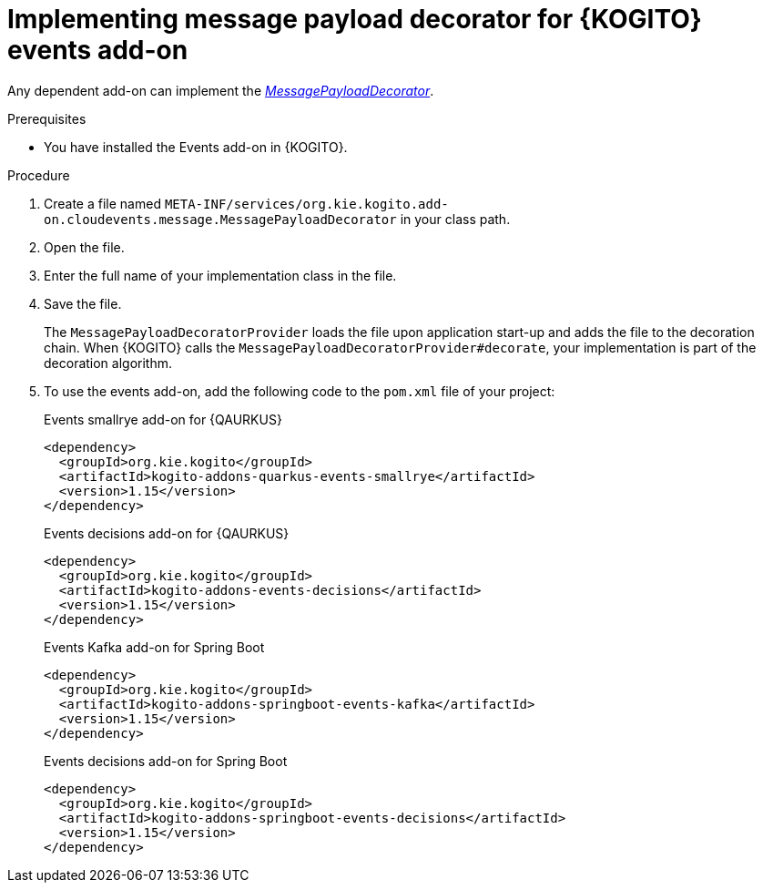 [id="proc-implementing-message-payload-decorator_{context}"]
= Implementing message payload decorator for {KOGITO} events add-on

[role="_abstract"]
Any dependent add-on can implement the https://github.com/kiegroup/kogito-runtimes/blob/main/addons/common/messaging/src/main/java/org/kie/kogito/addon/cloudevents/message/MessagePayloadDecorator.java[_MessagePayloadDecorator_].

.Prerequisites

* You have installed the Events add-on in {KOGITO}.

.Procedure

. Create a file named `META-INF/services/org.kie.kogito.add-on.cloudevents.message.MessagePayloadDecorator` in your class path.

. Open the file.

. Enter the full name of your implementation class in the file.

. Save the file.
+
The `MessagePayloadDecoratorProvider` loads the file upon application start-up and adds the file to the decoration chain. When {KOGITO} calls the `MessagePayloadDecoratorProvider#decorate`, your implementation is part of the decoration algorithm.

. To use the events add-on, add the following code to the `pom.xml` file of your project:
+
.Events smallrye add-on for {QAURKUS}
[source,xml]
----
<dependency>
  <groupId>org.kie.kogito</groupId>
  <artifactId>kogito-addons-quarkus-events-smallrye</artifactId>
  <version>1.15</version>
</dependency>
----
+
.Events decisions add-on for {QAURKUS}
[source,xml]
----
<dependency>
  <groupId>org.kie.kogito</groupId>
  <artifactId>kogito-addons-events-decisions</artifactId>
  <version>1.15</version>
</dependency>
----
+
.Events Kafka add-on for Spring Boot
[source,xml]
----
<dependency>
  <groupId>org.kie.kogito</groupId>
  <artifactId>kogito-addons-springboot-events-kafka</artifactId>
  <version>1.15</version>
</dependency>
----
+
.Events decisions add-on for Spring Boot
[source,xml]
----
<dependency>
  <groupId>org.kie.kogito</groupId>
  <artifactId>kogito-addons-springboot-events-decisions</artifactId>
  <version>1.15</version>
</dependency>
----
